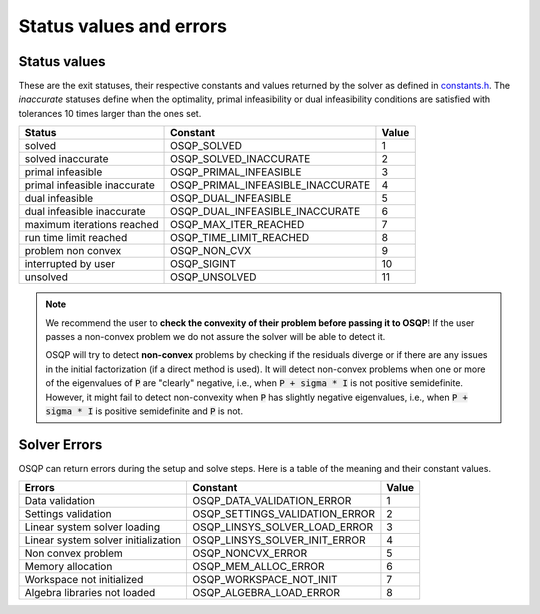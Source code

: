 .. _status_values :



Status values and errors
========================

Status values
-------------

These are the exit statuses, their respective constants and values returned by the solver as defined in `constants.h <https://github.com/osqp/osqp/blob/master/include/constants.h>`_.
The *inaccurate* statuses define when the optimality, primal infeasibility or dual infeasibility conditions are satisfied with tolerances 10 times larger than the ones set.

+------------------------------+-----------------------------------+-------+
| Status                       | Constant                          | Value |
+==============================+===================================+=======+
| solved                       | OSQP_SOLVED                       | 1     |
+------------------------------+-----------------------------------+-------+
| solved inaccurate            | OSQP_SOLVED_INACCURATE            | 2     |
+------------------------------+-----------------------------------+-------+
| primal infeasible            | OSQP_PRIMAL_INFEASIBLE            | 3     |
+------------------------------+-----------------------------------+-------+
| primal infeasible inaccurate | OSQP_PRIMAL_INFEASIBLE_INACCURATE | 4     |
+------------------------------+-----------------------------------+-------+
| dual infeasible              | OSQP_DUAL_INFEASIBLE              | 5     |
+------------------------------+-----------------------------------+-------+
| dual infeasible inaccurate   | OSQP_DUAL_INFEASIBLE_INACCURATE   | 6     |
+------------------------------+-----------------------------------+-------+
| maximum iterations reached   | OSQP_MAX_ITER_REACHED             | 7     |
+------------------------------+-----------------------------------+-------+
| run time limit reached       | OSQP_TIME_LIMIT_REACHED           | 8     |
+------------------------------+-----------------------------------+-------+
| problem non convex           | OSQP_NON_CVX                      | 9     |
+------------------------------+-----------------------------------+-------+
| interrupted by user          | OSQP_SIGINT                       | 10    |
+------------------------------+-----------------------------------+-------+
| unsolved                     | OSQP_UNSOLVED                     | 11    |
+------------------------------+-----------------------------------+-------+

.. note::

   We recommend the user to **check the convexity of their problem before
   passing it to OSQP**! If the user passes a non-convex problem we do not
   assure the solver will be able to detect it.

   OSQP will try to detect **non-convex** problems by checking if the residuals
   diverge or if there are any issues in the initial factorization (if a direct
   method is used). It will detect non-convex problems when one or more of the
   eigenvalues of :code:`P` are "clearly" negative, i.e., when :code:`P + sigma
   * I` is not positive semidefinite. However, it might fail to detect
   non-convexity when :code:`P` has slightly negative eigenvalues, i.e., when
   :code:`P + sigma * I` is positive semidefinite and :code:`P` is not.



	 
Solver Errors
-------------

OSQP can return errors during the setup and solve steps. Here is a table of the meaning
and their constant values.


+------------------------------------------------+-----------------------------------+-------+
| Errors                                         | Constant                          | Value |
+================================================+===================================+=======+
| Data validation                                | OSQP_DATA_VALIDATION_ERROR        | 1     |
+------------------------------------------------+-----------------------------------+-------+
| Settings validation                            | OSQP_SETTINGS_VALIDATION_ERROR    | 2     |
+------------------------------------------------+-----------------------------------+-------+
| Linear system solver loading                   | OSQP_LINSYS_SOLVER_LOAD_ERROR     | 3     |
+------------------------------------------------+-----------------------------------+-------+
| Linear system solver initialization            | OSQP_LINSYS_SOLVER_INIT_ERROR     | 4     |
+------------------------------------------------+-----------------------------------+-------+
| Non convex problem                             | OSQP_NONCVX_ERROR                 | 5     |
+------------------------------------------------+-----------------------------------+-------+
| Memory allocation                              | OSQP_MEM_ALLOC_ERROR              | 6     |
+------------------------------------------------+-----------------------------------+-------+
| Workspace not initialized                      | OSQP_WORKSPACE_NOT_INIT           | 7     |
+------------------------------------------------+-----------------------------------+-------+
| Algebra libraries not loaded                   | OSQP_ALGEBRA_LOAD_ERROR           | 8     |
+------------------------------------------------+-----------------------------------+-------+





